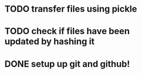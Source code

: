 * TODO transfer files using pickle
* TODO check if files have been updated by hashing it
* DONE setup up git and github!
